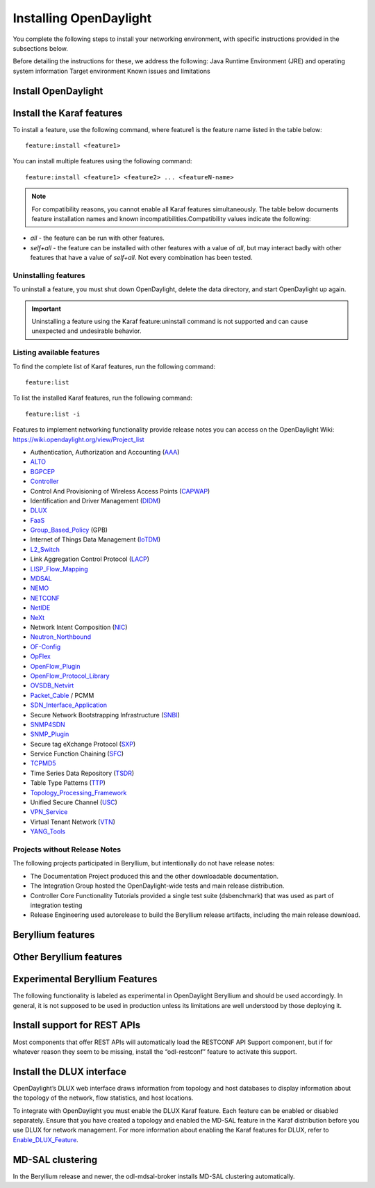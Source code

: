 Installing OpenDaylight
=======================

You complete the following steps to install your networking environment, with
specific instructions provided in the subsections below.

Before detailing the instructions for these, we address the following:
Java Runtime Environment (JRE) and operating system information
Target environment
Known issues and limitations


Install OpenDaylight
--------------------

Install the Karaf features
--------------------------
To install a feature, use the following command, where feature1 is the feature
name listed in the table below::

    feature:install <feature1>

You can install multiple features using the following command::


    feature:install <feature1> <feature2> ... <featureN-name>

.. note:: For compatibility reasons, you cannot enable all Karaf features
   simultaneously. The table below documents feature installation names and
   known incompatibilities.Compatibility values indicate the following:

* *all* - the feature can be run with other features.
* *self+all* - the feature can be installed with other features with a value of
  *all*, but may interact badly with other features that have a value of
  *self+all*. Not every combination has been tested.

Uninstalling features
^^^^^^^^^^^^^^^^^^^^^
To uninstall a feature, you must shut down OpenDaylight, delete the data
directory, and start OpenDaylight up again.

.. important:: Uninstalling a feature using the Karaf feature:uninstall command
   is not supported and can cause unexpected and undesirable behavior.

Listing available features
^^^^^^^^^^^^^^^^^^^^^^^^^^
To find the complete list of Karaf features, run the following command::

    feature:list

To list the installed Karaf features, run the following command::

    feature:list -i

Features to implement networking functionality provide release notes you can
access on the OpenDaylight Wiki: https://wiki.opendaylight.org/view/Project_list

* Authentication, Authorization and Accounting (AAA_)
* ALTO_
* BGPCEP_
* Controller_
* Control And Provisioning of Wireless Access Points (CAPWAP_)
* Identification and Driver Management (DIDM_)
* DLUX_
* FaaS_
* Group_Based_Policy_ (GPB)
* Internet of Things Data Management (IoTDM_)
* L2_Switch_
* Link Aggregation Control Protocol (LACP_)
* LISP_Flow_Mapping_
* MDSAL_
* NEMO_
* NETCONF_
* NetIDE_
* NeXt_
* Network Intent Composition (NIC_)
* Neutron_Northbound_
* OF-Config_
* OpFlex_
* OpenFlow_Plugin_
* OpenFlow_Protocol_Library_
* OVSDB_Netvirt_
* Packet_Cable_ / PCMM
* SDN_Interface_Application_
* Secure Network Bootstrapping Infrastructure (SNBI_)
* SNMP4SDN_
* SNMP_Plugin_
* Secure tag eXchange Protocol (SXP_)
* Service Function Chaining (SFC_)
* TCPMD5_
* Time Series Data Repository (TSDR_)
* Table Type Patterns (TTP_)
* Topology_Processing_Framework_
* Unified Secure Channel (USC_)
* VPN_Service_
* Virtual Tenant Network (VTN_)
* YANG_Tools_

Projects without Release Notes
^^^^^^^^^^^^^^^^^^^^^^^^^^^^^^
The following projects participated in Beryllium, but intentionally do not have
release notes:

* The Documentation Project produced this and the other downloadable
  documentation.
* The Integration Group hosted the OpenDaylight-wide tests and main release
  distribution.
* Controller Core Functionality Tutorials provided a single test suite
  (dsbenchmark) that was used as part of integration testing
* Release Engineering used autorelease to build the Beryllium release artifacts,
  including the main release download.

Beryllium features
------------------
.. image:: images/be-features-1.png

.. image:: images/be-features-2.png

.. image:: images/be-features-3.png

Other Beryllium features
------------------------
.. image:: images/be-nonfeatures.png

Experimental Beryllium Features
-------------------------------
The following functionality is labeled as experimental in OpenDaylight
Beryllium and should be used accordingly. In general, it is not supposed to be
used in production unless its limitations are well understood by those
deploying it.

.. image:: images/be-exp-features-1.png

.. image:: images/be-exp-features-2.png

Install support for REST APIs
-----------------------------
Most components that offer REST APIs will automatically load the RESTCONF API
Support component, but if for whatever reason they seem to be missing, install
the “odl-restconf” feature to activate this support.


Install the DLUX interface
--------------------------
OpenDaylight’s DLUX web interface draws information from topology and host
databases to display information about the topology of the network, flow
statistics, and host locations.

To integrate with OpenDaylight you must enable the DLUX Karaf feature. Each
feature can be enabled or disabled separately. Ensure that you have created a
topology and enabled the MD-SAL feature in the Karaf distribution before you
use DLUX for network management. For more information about enabling the Karaf
features for DLUX, refer to Enable_DLUX_Feature_.

MD-SAL clustering
-----------------
In the Beryllium release and newer, the odl-mdsal-broker installs MD-SAL
clustering automatically.

.. _Enable_DLUX_Feature: https://wiki.opendaylight.org/view/DLUX:Beryllium_System_Test_Plan#Enabling_The_Feature


.. _AAA: https://wiki.opendaylight.org/view/AAA:Beryllium_Release_Notes
.. _ALTO: https://wiki.opendaylight.org/view/ALTO:Beryllium:Release_Notes
.. _BGPCEP: https://wiki.opendaylight.org/view/BGP_LS_PCEP:Beryllium_Release_Notes
.. _CAPWAP: https://wiki.opendaylight.org/view/CAPWAP:Beryllium:Release_Notes
.. _Controller: https://wiki.opendaylight.org/view/OpenDaylight_Controller:Beryllium:Release_Notes
.. _DIDM: https://wiki.opendaylight.org/view/DIDM:_Beryllium_Release_Notes
.. _DLUX: https://wiki.opendaylight.org/view/OpenDaylight_DLUX:Beryllium:Release_Notes
.. _FaaS: https://wiki.opendaylight.org/view/FaaS:Beryllium_Release_Notes
.. _Group_Based_Policy: https://wiki.opendaylight.org/view/Group_Based_Policy_(GBP)/Releases/Beryllium:Beryllium_Release_Notes
.. _IoTDM: https://wiki.opendaylight.org/view/Iotdm:Beryllium_Release_Notes
.. _L2_Switch: https://wiki.opendaylight.org/view/L2_Switch:Beryllium:Release_Notes
.. _LACP: https://wiki.opendaylight.org/view/LACP:Beryllium:Release_Notes
.. _LISP_Flow_Mapping: https://wiki.opendaylight.org/view/OpenDaylight_Lisp_Flow_Mapping:Beryllium_Release_Notes
.. _MDSAL: https://wiki.opendaylight.org/view/MD-SAL:Beryllium:Release_Notes
.. _NEMO: https://wiki.opendaylight.org/view/NEMO:Beryllium:Release_Notes
.. _NETCONF: https://wiki.opendaylight.org/view/OpenDaylight_NETCONF:Beryllium_Release_Notes
.. _NetIDE: https://wiki.opendaylight.org/view/NetIDE:Release_Notes
.. _NeXt: https://wiki.opendaylight.org/view/NeXt:Beryllium_Release_Notes
.. _NIC: https://wiki.opendaylight.org/view/Network_Intent_Composition:Release_Notes
.. _Neutron_Northbound: https://wiki.opendaylight.org/view/NeutronNorthbound:Beryllium:Release_Notes
.. _OF-Config: https://wiki.opendaylight.org/view/OF-CONFIG:Beryllium:Release_Notes
.. _OpFlex: https://wiki.opendaylight.org/view/OpFlex:Beryllium_Release_Notes
.. _OpenFlow_Plugin: https://wiki.opendaylight.org/view/OpenDaylight_OpenFlow_Plugin:Beryllium_Release_Notes
.. _OpenFlow_Protocol_Library: https://wiki.opendaylight.org/view/Openflow_Protocol_Library:Release_Notes:Beryllium_Release_Notes
.. _OVSDB_Netvirt: https://wiki.opendaylight.org/view/OpenDaylight_OVSDB:Beryllium_Release_Notes
.. _Packet_Cable: https://wiki.opendaylight.org/view/PacketCablePCMM:BerylliumReleaseNotes
.. _SDN_Interface_Application: https://wiki.opendaylight.org/view/ODL-SDNi:Beryllium_Release_Notes
.. _SNBI: https://wiki.opendaylight.org/view/SNBI_Berrylium_Release_Notes
.. _SNMP4SDN: https://wiki.opendaylight.org/view/SNMP4SDN:Beryllium_Release_Note
.. _SNMP_Plugin: https://wiki.opendaylight.org/view/SNMP_Plugin:SNMP_Plugin:Beryllium_Release_Notes
.. _SXP: https://wiki.opendaylight.org/view/SXP:Beryllium:Release_Notes
.. _SFC: https://wiki.opendaylight.org/view/Service_Function_Chaining:Beryllium_Release_Notes
.. _TCPMD5: https://wiki.opendaylight.org/view/TCPMD5:Beryllium_Release_Notes
.. _TSDR: https://wiki.opendaylight.org/view/TSDR:Beryllium:Release_Notes
.. _TTP: https://wiki.opendaylight.org/view/Table_Type_Patterns/Beryllium/Release_Notes
.. _Topology_Processing_Framework: https://wiki.opendaylight.org/view/Topology_Processing_Framework:BERYLLIUM_Release_Notes
.. _USC: https://wiki.opendaylight.org/view/USC:Beryllium:Release_Notes
.. _VPN_Service: https://wiki.opendaylight.org/view/Vpnservice:Beryllium_Release_Notes
.. _VTN: https://wiki.opendaylight.org/view/VTN:Beryllium:Release_Notes
.. _YANG_Tools: https://wiki.opendaylight.org/view/YANG_Tools:Beryllium:Release_Notes
